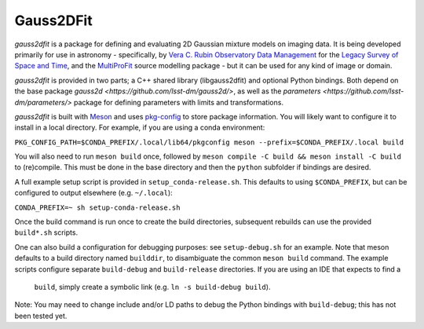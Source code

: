 
Gauss2DFit
##########

*gauss2dfit* is a package for defining and evaluating 2D Gaussian mixture
models on imaging data. It is being developed primarily for use in astronomy - 
specifically, by
`Vera C. Rubin Observatory Data Management <https://www.lsst.org/about/dm>`_ 
for the `Legacy Survey of Space and Time <https://www.lsst.org/about>`_,
and the
`MultiProFit <https://github.com/lsst-dm/multiprofit/>`_ source modelling 
package - but it can be used for any kind of image or domain.

*gauss2dfit* is provided in two parts; a C++ shared library (libgauss2dfit) and
optional Python bindings. Both depend on the base package
`gauss2d <https://github.com/lsst-dm/gauss2d/>`, as well as the
`parameters <https://github.com/lsst-dm/parameters/>` package for defining
parameters with limits and transformations.

*gauss2dfit* is built with `Meson <https://github.com/mesonbuild>`_ and uses
`pkg-config <https://github.com/pkgconf/pkgconf>`_ to store package
information. You will likely want to configure it to install in a local
directory. For example, if you are using a conda environment:

``PKG_CONFIG_PATH=$CONDA_PREFIX/.local/lib64/pkgconfig meson 
--prefix=$CONDA_PREFIX/.local build``

You will also need to run ``meson build`` once, followed by
``meson compile -C build && meson install -C build`` to (re)compile.
This must be done in the base directory and then the ``python`` subfolder
if bindings are desired.

A full example setup script is provided in ``setup_conda-release.sh``.
This defaults to  using ``$CONDA_PREFIX``, but can be configured to output
elsewhere (e.g. ``~/.local``):

``CONDA_PREFIX=~ sh setup-conda-release.sh``

Once the build command is run once to create the build directories, subsequent
rebuilds can use the provided ``build*.sh`` scripts.

One can also build a configuration for debugging purposes: see
``setup-debug.sh`` for an example. Note that meson defaults to a build
directory named ``builddir``, to disambiguate the  common ``meson build``
command. The example scripts configure separate ``build-debug`` and 
``build-release`` directories. If you are using an IDE that expects to find a 
 ``build``, simply create a symbolic link (e.g. ``ln -s build-debug build``).

Note: You may need to change include and/or LD paths to debug the Python
bindings with ``build-debug``; this has not been tested yet.
